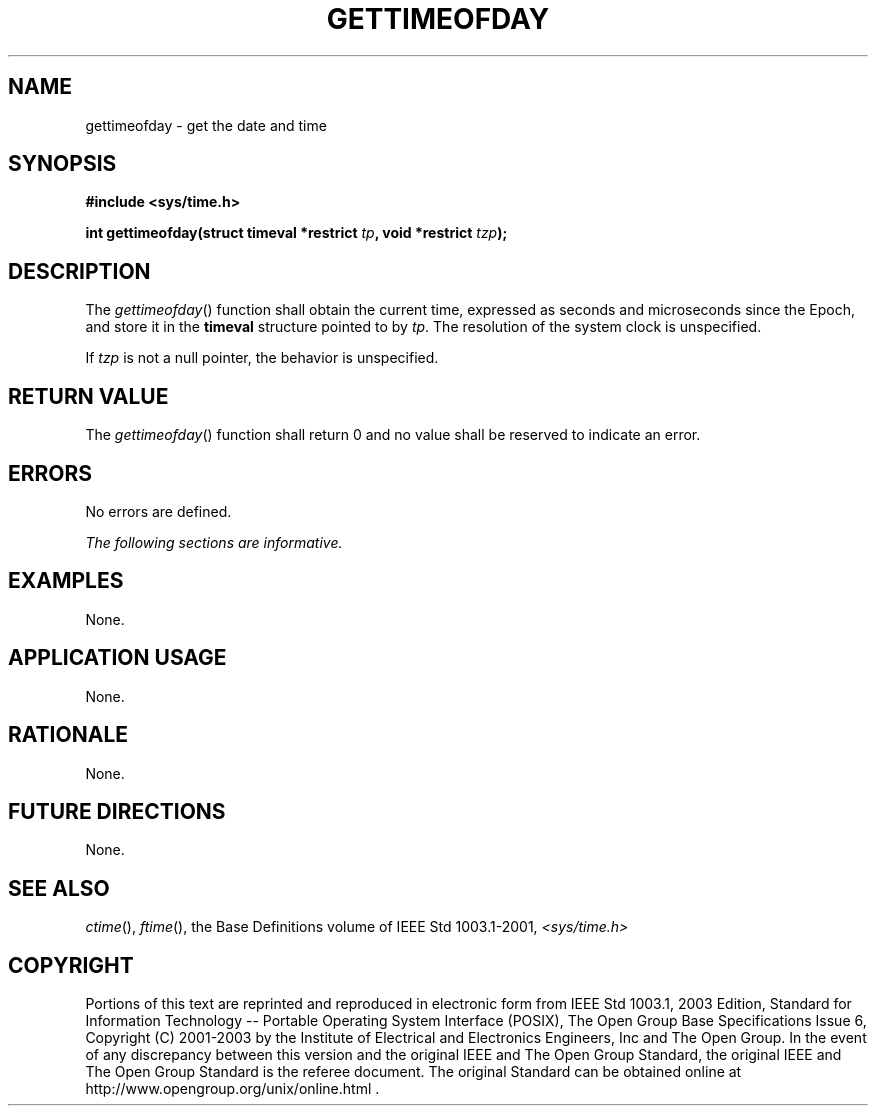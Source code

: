 .\" Copyright (c) 2001-2003 The Open Group, All Rights Reserved 
.TH "GETTIMEOFDAY" 3 2003 "IEEE/The Open Group" "POSIX Programmer's Manual"
.\" gettimeofday 
.SH NAME
gettimeofday \- get the date and time
.SH SYNOPSIS
.LP
\fB#include <sys/time.h>
.br
.sp
int gettimeofday(struct timeval *restrict\fP \fItp\fP\fB, void *restrict\fP
\fItzp\fP\fB); \fP
\fB
.br
\fP
.SH DESCRIPTION
.LP
The \fIgettimeofday\fP() function shall obtain the current time, expressed
as seconds and microseconds since the Epoch, and
store it in the \fBtimeval\fP structure pointed to by \fItp\fP. The
resolution of the system clock is unspecified.
.LP
If \fItzp\fP is not a null pointer, the behavior is unspecified.
.SH RETURN VALUE
.LP
The \fIgettimeofday\fP() function shall return 0 and no value shall
be reserved to indicate an error.
.SH ERRORS
.LP
No errors are defined.
.LP
\fIThe following sections are informative.\fP
.SH EXAMPLES
.LP
None.
.SH APPLICATION USAGE
.LP
None.
.SH RATIONALE
.LP
None.
.SH FUTURE DIRECTIONS
.LP
None.
.SH SEE ALSO
.LP
\fIctime\fP(), \fIftime\fP(), the Base Definitions volume of
IEEE\ Std\ 1003.1-2001, \fI<sys/time.h>\fP
.SH COPYRIGHT
Portions of this text are reprinted and reproduced in electronic form
from IEEE Std 1003.1, 2003 Edition, Standard for Information Technology
-- Portable Operating System Interface (POSIX), The Open Group Base
Specifications Issue 6, Copyright (C) 2001-2003 by the Institute of
Electrical and Electronics Engineers, Inc and The Open Group. In the
event of any discrepancy between this version and the original IEEE and
The Open Group Standard, the original IEEE and The Open Group Standard
is the referee document. The original Standard can be obtained online at
http://www.opengroup.org/unix/online.html .
